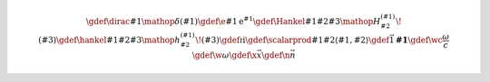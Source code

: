 .. raw:: latex

    \marginpar{% Avoid creating empty vertical space for the math definitions

.. rst-class:: hidden
.. math::

    \gdef\dirac#1{\mathop{{}\delta}\left(#1\right)}
    \gdef\e#1{\operatorname{e}^{#1}}
    \gdef\Hankel#1#2#3{\mathop{{}H_{#2}^{(#1)}}\!\left(#3\right)}
    \gdef\hankel#1#2#3{\mathop{{}h_{#2}^{(#1)}}\!\left(#3\right)}
    \gdef\i{\mathrm{i}}
    \gdef\scalarprod#1#2{\left\langle#1,#2\right\rangle}
    \gdef\vec#1{\mathbf{#1}}
    \gdef\wc{\frac{\omega}{c}}
    \gdef\w{\omega}
    \gdef\x{\vec{x}}
    \gdef\n{\vec{n}}

.. raw:: latex

    }
